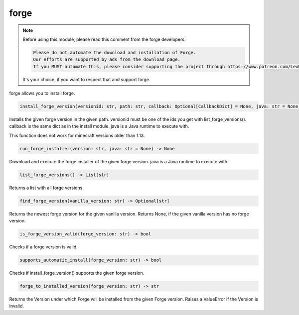 forge
==========================
.. note::
    Before using this module, please read this comment from the forge developers:

    .. code:: text

        Please do not automate the download and installation of Forge.
        Our efforts are supported by ads from the download page.
        If you MUST automate this, please consider supporting the project through https://www.patreon.com/LexManos/

    It's your choice, if you want to respect that and support forge.

forge allows you to install forge.

.. code:: python

    install_forge_version(versionid: str, path: str, callback: Optional[CallbackDict] = None, java: str = None) -> None

Installs the given forge version in the given path. versionid must be one of the ids you get with list_forge_versions(). callback is the same dict as in the install module. java is a Java runtime to execute with.

This function does not work for minecraft versions older than 1.13.

.. code:: python

    run_forge_installer(version: str, java: str = None) -> None

Download and execute the forge installer of the given forge version. java is a Java runtime to execute with.

.. code:: python

    list_forge_versions() -> List[str]

Returns a list with all forge versions.

.. code:: python

    find_forge_version(vanilla_version: str) -> Optional[str]

Returns the newest forge version for the given vanilla version. Returns None, if the given vanilla version has no forge version.

.. code:: python

    is_forge_version_valid(forge_version: str) -> bool

Checks if a forge version is valid.

.. code:: python

    supports_automatic_install(forge_version: str) -> bool

Checks if install_forge_version() supports the given forge version.

.. code:: python

    forge_to_installed_version(forge_version: str) -> str

Returns the Version under which Forge will be installed from the given Forge version.
Raises a ValueError if the Version is invalid.
